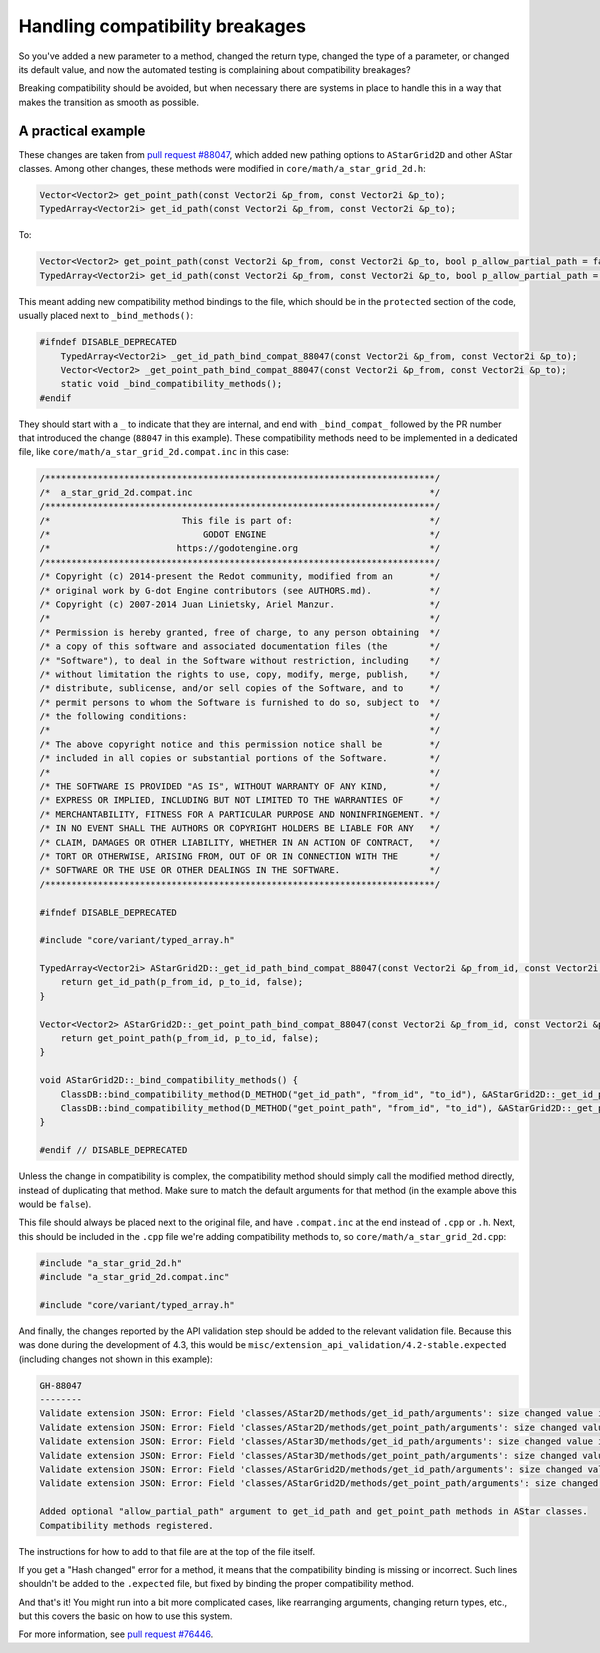.. _doc_handling_compatibility_breakages:

Handling compatibility breakages
================================

.. TODO: Elaborate on types of compatibility and procedure.

So you've added a new parameter to a method, changed the return type,
changed the type of a parameter, or changed its default value,
and now the automated testing is complaining about compatibility breakages?

Breaking compatibility should be avoided, but when necessary there are systems in place
to handle this in a way that makes the transition as smooth as possible.

A practical example
-------------------

.. TODO: Add example that showcases more details like original default arguments etc.

These changes are taken from `pull request #88047 <https://github.com/godotengine/godot/pull/88047>`_, which added
new pathing options to ``AStarGrid2D`` and other AStar classes.
Among other changes, these methods were modified in ``core/math/a_star_grid_2d.h``:

.. code-block:: cpp

    Vector<Vector2> get_point_path(const Vector2i &p_from, const Vector2i &p_to);
    TypedArray<Vector2i> get_id_path(const Vector2i &p_from, const Vector2i &p_to);

To:

.. code-block:: cpp

    Vector<Vector2> get_point_path(const Vector2i &p_from, const Vector2i &p_to, bool p_allow_partial_path = false);
    TypedArray<Vector2i> get_id_path(const Vector2i &p_from, const Vector2i &p_to, bool p_allow_partial_path = false);

This meant adding new compatibility method bindings to the file, which should be in the ``protected`` section of
the code, usually placed next to ``_bind_methods()``:

.. code-block:: cpp

    #ifndef DISABLE_DEPRECATED
        TypedArray<Vector2i> _get_id_path_bind_compat_88047(const Vector2i &p_from, const Vector2i &p_to);
        Vector<Vector2> _get_point_path_bind_compat_88047(const Vector2i &p_from, const Vector2i &p_to);
        static void _bind_compatibility_methods();
    #endif

They should start with a ``_`` to indicate that they are internal, and end with ``_bind_compat_`` followed by the PR number
that introduced the change (``88047`` in this example). These compatibility methods need to be implemented in a dedicated file,
like ``core/math/a_star_grid_2d.compat.inc`` in this case:

.. code-block:: cpp

    /**************************************************************************/
    /*  a_star_grid_2d.compat.inc                                             */
    /**************************************************************************/
    /*                         This file is part of:                          */
    /*                             GODOT ENGINE                               */
    /*                        https://godotengine.org                         */
    /**************************************************************************/
    /* Copyright (c) 2014-present the Redot community, modified from an       */
    /* original work by G-dot Engine contributors (see AUTHORS.md).           */
    /* Copyright (c) 2007-2014 Juan Linietsky, Ariel Manzur.                  */
    /*                                                                        */
    /* Permission is hereby granted, free of charge, to any person obtaining  */
    /* a copy of this software and associated documentation files (the        */
    /* "Software"), to deal in the Software without restriction, including    */
    /* without limitation the rights to use, copy, modify, merge, publish,    */
    /* distribute, sublicense, and/or sell copies of the Software, and to     */
    /* permit persons to whom the Software is furnished to do so, subject to  */
    /* the following conditions:                                              */
    /*                                                                        */
    /* The above copyright notice and this permission notice shall be         */
    /* included in all copies or substantial portions of the Software.        */
    /*                                                                        */
    /* THE SOFTWARE IS PROVIDED "AS IS", WITHOUT WARRANTY OF ANY KIND,        */
    /* EXPRESS OR IMPLIED, INCLUDING BUT NOT LIMITED TO THE WARRANTIES OF     */
    /* MERCHANTABILITY, FITNESS FOR A PARTICULAR PURPOSE AND NONINFRINGEMENT. */
    /* IN NO EVENT SHALL THE AUTHORS OR COPYRIGHT HOLDERS BE LIABLE FOR ANY   */
    /* CLAIM, DAMAGES OR OTHER LIABILITY, WHETHER IN AN ACTION OF CONTRACT,   */
    /* TORT OR OTHERWISE, ARISING FROM, OUT OF OR IN CONNECTION WITH THE      */
    /* SOFTWARE OR THE USE OR OTHER DEALINGS IN THE SOFTWARE.                 */
    /**************************************************************************/

    #ifndef DISABLE_DEPRECATED

    #include "core/variant/typed_array.h"

    TypedArray<Vector2i> AStarGrid2D::_get_id_path_bind_compat_88047(const Vector2i &p_from_id, const Vector2i &p_to_id) {
        return get_id_path(p_from_id, p_to_id, false);
    }

    Vector<Vector2> AStarGrid2D::_get_point_path_bind_compat_88047(const Vector2i &p_from_id, const Vector2i &p_to_id) {
        return get_point_path(p_from_id, p_to_id, false);
    }

    void AStarGrid2D::_bind_compatibility_methods() {
        ClassDB::bind_compatibility_method(D_METHOD("get_id_path", "from_id", "to_id"), &AStarGrid2D::_get_id_path_bind_compat_88047);
        ClassDB::bind_compatibility_method(D_METHOD("get_point_path", "from_id", "to_id"), &AStarGrid2D::_get_point_path_bind_compat_88047);
    }

    #endif // DISABLE_DEPRECATED

Unless the change in compatibility is complex, the compatibility method should simply call the modified method directly,
instead of duplicating that method. Make sure to match the default arguments for that method (in the example above this would be ``false``).

This file should always be placed next to the original file, and have ``.compat.inc`` at the end instead of ``.cpp`` or ``.h``.
Next, this should be included in the ``.cpp`` file we're adding compatibility methods to, so ``core/math/a_star_grid_2d.cpp``:

.. code-block:: cpp

    #include "a_star_grid_2d.h"
    #include "a_star_grid_2d.compat.inc"

    #include "core/variant/typed_array.h"

And finally, the changes reported by the API validation step should be added to the relevant validation file. Because this was
done during the development of 4.3, this would be ``misc/extension_api_validation/4.2-stable.expected`` (including changes not shown in
this example):

.. code-block:: text

    GH-88047
    --------
    Validate extension JSON: Error: Field 'classes/AStar2D/methods/get_id_path/arguments': size changed value in new API, from 2 to 3.
    Validate extension JSON: Error: Field 'classes/AStar2D/methods/get_point_path/arguments': size changed value in new API, from 2 to 3.
    Validate extension JSON: Error: Field 'classes/AStar3D/methods/get_id_path/arguments': size changed value in new API, from 2 to 3.
    Validate extension JSON: Error: Field 'classes/AStar3D/methods/get_point_path/arguments': size changed value in new API, from 2 to 3.
    Validate extension JSON: Error: Field 'classes/AStarGrid2D/methods/get_id_path/arguments': size changed value in new API, from 2 to 3.
    Validate extension JSON: Error: Field 'classes/AStarGrid2D/methods/get_point_path/arguments': size changed value in new API, from 2 to 3.

    Added optional "allow_partial_path" argument to get_id_path and get_point_path methods in AStar classes.
    Compatibility methods registered.

The instructions for how to add to that file are at the top of the file itself.

If you get a "Hash changed" error for a method, it means that the compatibility binding is missing or incorrect.
Such lines shouldn't be added to the ``.expected`` file, but fixed by binding the proper compatibility method.

And that's it! You might run into a bit more complicated cases, like rearranging arguments,
changing return types, etc., but this covers the basic on how to use this system.

For more information, see `pull request #76446 <https://github.com/godotengine/godot/pull/76446>`_.
